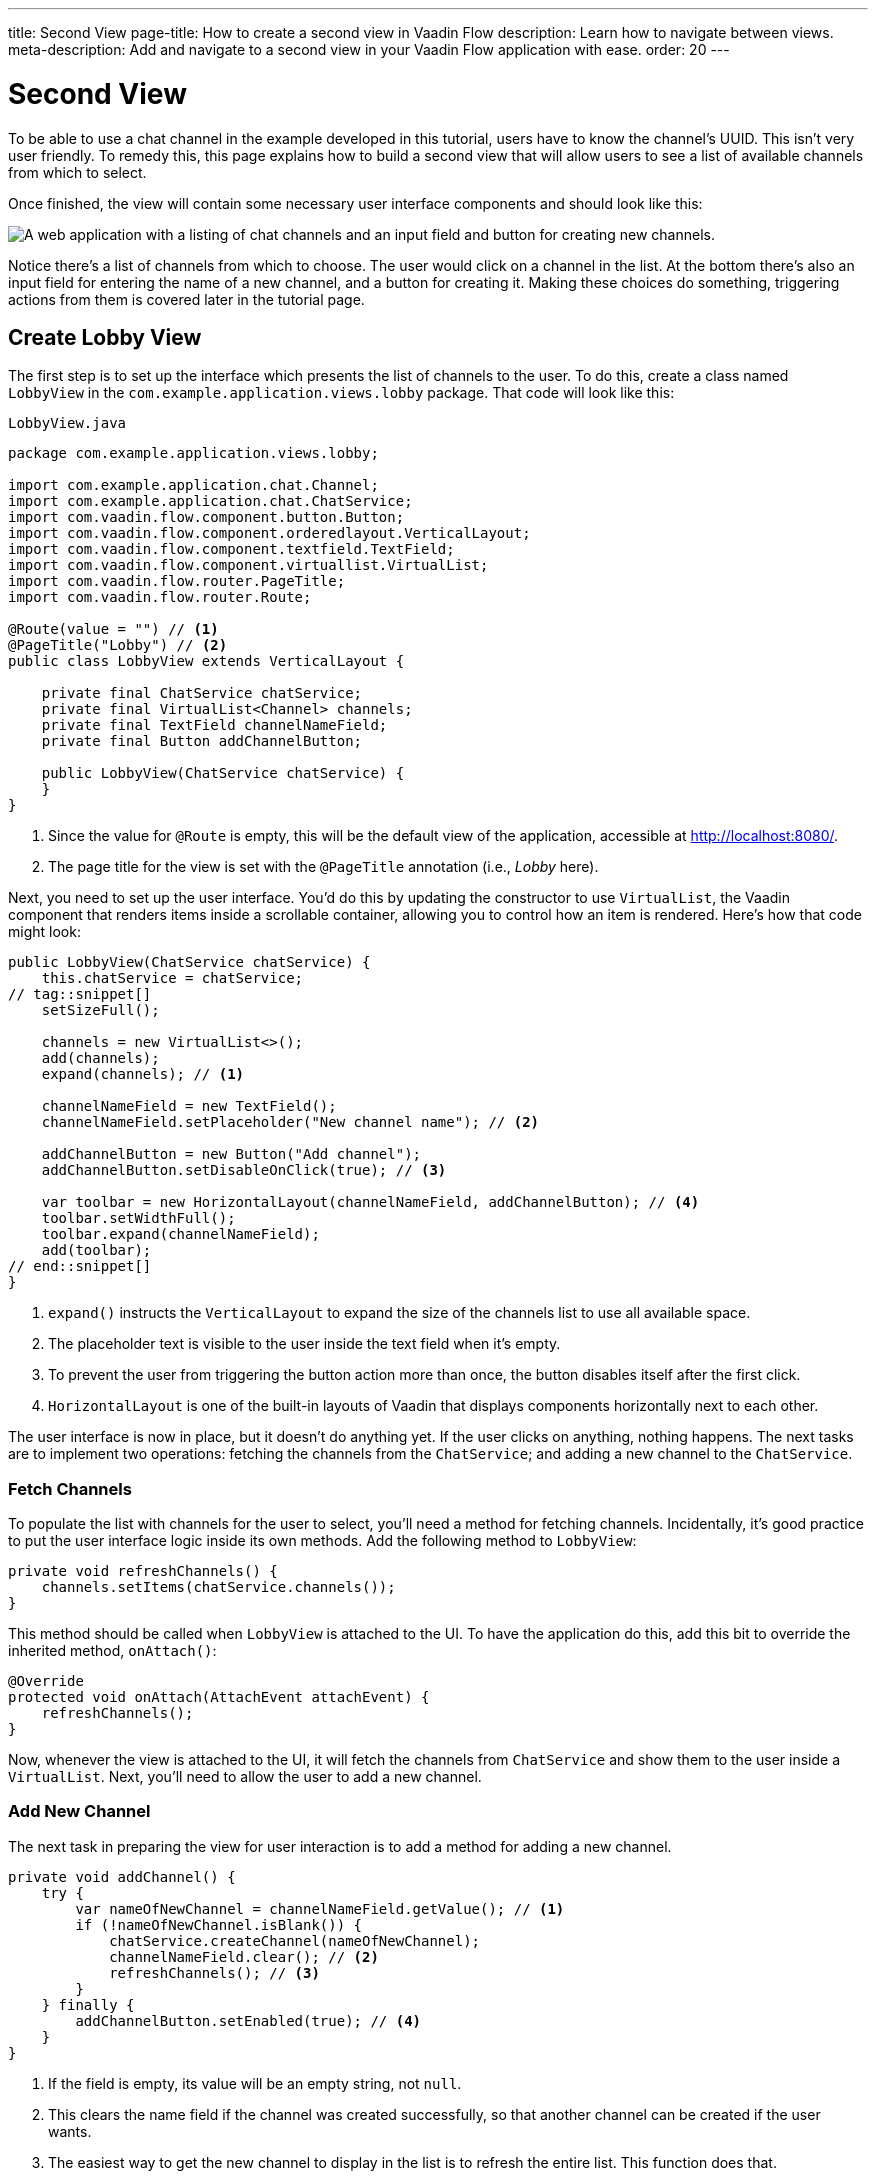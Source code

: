 ---
title: Second View
page-title: How to create a second view in Vaadin Flow
description: Learn how to navigate between views.
meta-description: Add and navigate to a second view in your Vaadin Flow application with ease.
order: 20
---


= [since:com.vaadin:vaadin@V24.4]#Second View#

To be able to use a chat channel in the example developed in this tutorial, users have to know the channel's UUID. This isn't very user friendly. To remedy this, this page explains how to build a second view that will allow users to see a list of available channels from which to select.

Once finished, the view will contain some necessary user interface components and should look like this:

image::images/lobby-view.png[A web application with a listing of chat channels and an input field and button for creating new channels.]

Notice there's a list of channels from which to choose. The user would click on a channel in the list. At the bottom there's also an input field for entering the name of a new channel, and a button for creating it. Making these choices do something, triggering actions from them is covered later in the tutorial page.


== Create Lobby View

The first step is to set up the interface which presents the list of channels to the user. To do this, create a class named [classname]`LobbyView` in the [packagename]`com.example.application.views.lobby` package. That code will look like this:

// RUSSELL: Can the previous sentence(s) mention importing dependencies or something, maybe descriptions of the two chunks of code?  These import lines are necessary for what's to come.

.`LobbyView.java`
[source,java]
----
package com.example.application.views.lobby;

import com.example.application.chat.Channel;
import com.example.application.chat.ChatService;
import com.vaadin.flow.component.button.Button;
import com.vaadin.flow.component.orderedlayout.VerticalLayout;
import com.vaadin.flow.component.textfield.TextField;
import com.vaadin.flow.component.virtuallist.VirtualList;
import com.vaadin.flow.router.PageTitle;
import com.vaadin.flow.router.Route;

@Route(value = "") // <1>
@PageTitle("Lobby") // <2>
public class LobbyView extends VerticalLayout {

    private final ChatService chatService;
    private final VirtualList<Channel> channels;
    private final TextField channelNameField;
    private final Button addChannelButton;

    public LobbyView(ChatService chatService) {
    }
}
----
<1> Since the value for [annotationname]`@Route` is empty, this will be the default view of the application, accessible at http://localhost:8080/.
<2> The page title for the view is set with the [annotationname]`@PageTitle` annotation (i.e., _Lobby_ here).

Next, you need to set up the user interface. You'd do this by updating the constructor to use [classname]`VirtualList`, the Vaadin component that renders items inside a scrollable container, allowing you to control how an item is rendered. Here's how that code might look:

// RUSSELL: This is pointing back to the constructor, can we be more specific as to where this is in the code we have already? Yes, see last line above.

[source,java]
----
public LobbyView(ChatService chatService) {
    this.chatService = chatService;
// tag::snippet[]
    setSizeFull();

    channels = new VirtualList<>();
    add(channels);
    expand(channels); // <1>

    channelNameField = new TextField();
    channelNameField.setPlaceholder("New channel name"); // <2>

    addChannelButton = new Button("Add channel");
    addChannelButton.setDisableOnClick(true); // <3>

    var toolbar = new HorizontalLayout(channelNameField, addChannelButton); // <4>
    toolbar.setWidthFull();
    toolbar.expand(channelNameField);
    add(toolbar);
// end::snippet[]
}
----
<1> [methodname]`expand()` instructs the [classname]`VerticalLayout` to expand the size of the channels list to use all available space.
<2> The placeholder text is visible to the user inside the text field when it's empty.
<3> To prevent the user from triggering the button action more than once, the button disables itself after the first click.
<4> [classname]`HorizontalLayout` is one of the built-in layouts of Vaadin that displays components horizontally next to each other.

The user interface is now in place, but it doesn't do anything yet. If the user clicks on anything, nothing happens. The next tasks are to implement two operations: fetching the channels from the [classname]`ChatService`; and adding a new channel to the [classname]`ChatService`.


=== Fetch Channels

To populate the list with channels for the user to select, you'll need a method for fetching channels. Incidentally, it's good practice to put the user interface logic inside its own methods. Add the following method to [classname]`LobbyView`:

[source,java]
----
private void refreshChannels() {
    channels.setItems(chatService.channels());
}
----

This method should be called when [classname]`LobbyView` is attached to the UI. To have the application do this, add this bit to override the inherited method, [methodname]`onAttach()`:

[source,java]
----
@Override
protected void onAttach(AttachEvent attachEvent) {
    refreshChannels();
}
----

Now, whenever the view is attached to the UI, it will fetch the channels from [classname]`ChatService` and show them to the user inside a [classname]`VirtualList`. Next, you'll need to allow the user to add a new channel.


=== Add New Channel

The next task in preparing the view for user interaction is to add a method for adding a new channel.

// RUSSELL: A short sentence saying what the user is doing here would be helpful, in addition to the details that follow.

[source,java]
----
private void addChannel() {
    try {
        var nameOfNewChannel = channelNameField.getValue(); // <1>
        if (!nameOfNewChannel.isBlank()) {
            chatService.createChannel(nameOfNewChannel);
            channelNameField.clear(); // <2>
            refreshChannels(); // <3>
        }
    } finally {
        addChannelButton.setEnabled(true); // <4>
    }
}
----
<1> If the field is empty, its value will be an empty string, not `null`.
<2> This clears the name field if the channel was created successfully, so that another channel can be created if the user wants.
<3> The easiest way to get the new channel to display in the list is to refresh the entire list. This function does that.
<4> This re-enables the button so that it's ready for another channel to be added (because you set its [propertyname]`disableOnClick` property to `true` earlier).

Now that the method for adding a new channel is ready, you'll need to call it when the [fieldname]`addChannelButton` (i.e., the [guibutton]*Add New Channel* button) is clicked by the user. Locate the [classname]`LobbyView` constructor and the line where [fieldname]`addChannelButton` is created. Change the line like this:

[source,java]
----
addChannelButton = new Button("Add channel", event -> addChannel());
----

At this point the application will show a list of channels, but it won't look very nice. For every [classname]`Channel` in the list, you would see only its string representation: something like, `Channel[id=5dcca1da-5416-4d17-8825-727196105eb7, name=Artists' Alley, lastMessage=null]`. This is because you haven't defined yet a renderer for the [classname]`VirtualList`.

The simplest renderer is a link that when clicked takes the user to the corresponding [classname]`ChannelView`. To that end, create one by adding the following private method:

[source,java]
----
private Component createChannelComponent(Channel channel) {
    return new RouterLink(channel.name(), ChannelView.class, channel.id());
}
----
This will create a link with the channel's name. When clicked, it will navigate to the channel view and pass the channel's ID as a URL parameter.

Finally, you enable the renderer by adding this line to the [classname]`LobbyView` constructor, just after [fieldname]`channels` has been created:

[source,java]
----
channels.setRenderer(new ComponentRenderer<>(this::createChannelComponent));
----


== Handle Invalid Channels

As mentioned earlier, this channel view will throw an exception if it receives an invalid channel ID. That's a good starting point. However, a better way is to redirect the user to the lobby view, allowing them to select a channel that exists.

Open [classname]`ChannelView` in your IDE and change the [methodname]`setParameter()` method as follows:

// RUSSELL: Previously, I asked the the user be told where code goes. This lead in sentence does that.  The tutorial needs more of that.

[source,java]
----
@Override
public void setParameter(BeforeEvent event, String channelId) {
// tag::snippet[]
    if (chatService.channel(channelId).isEmpty()) {
        event.forwardTo(LobbyView.class); // <1>
    } else {
        this.channelId = channelId;
    }
// end::snippet[]
}
----
<1> This forwards the user to the lobby view. It also changes the URL, accordingly.


== Try It!

You're now ready to try the lobby view. Start the application again and open your browser at http://localhost:8080/. You should see a list of channels. Click on one of them. You should be navigated to the corresponding channel view. You put that in place in the section of this tutorial on fetching channels.

Go back to the lobby view and this time enter text in the input box at the bottom, giving a new channel and click the button to add it. Then go back to the opening display and see if you see it in the list of channels.

Try one more time. Navigate to a non-existent channel by entering this URL in the browser address field (or just clicking the link): http://localhost:8080/channel/doesnotexist. You should be sent to the lobby view again. That's because of the [methodname]`event.forwardTo()` added in the last section above.

Instead of stopping the application, leave it running this time. The starter project that you downloaded has already configured <<{articles}/flow/configuration/live-reload/spring-boot#,live reload>> for you, using Spring Boot Developer Tools. This means that the server will automatically restart whenever classpath entries are updated. This means that it should be enough for you to recompile your project inside your IDE in order for the server to restart and you to see the changes in your browser.
